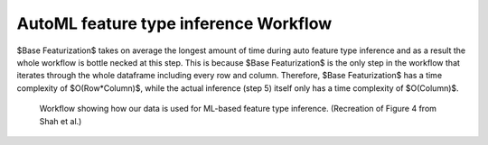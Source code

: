 AutoML feature type inference Workflow
======================================
$Base Featurization$ takes on average the longest amount of time during auto feature type inference and as a result the whole workflow is bottle necked at this step. 
This is because $Base Featurization$ is the only step in the workflow that iterates through the whole dataframe including every row and column. 
Therefore, $Base Featurization$ has a time complexity of $O(Row*Column)$, while the actual inference (step 5) itself only has a time complexity of $O(Column)$.  

.. figure:: images/full_workflow.png
   :scale: 100 %

   Workflow showing how our data is used for ML-based feature type inference. (Recreation of Figure 4 from Shah et al.)

